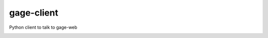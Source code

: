 gage-client
===========

Python client to talk to gage-web

.. image:: https://img.shields.io/travis/abkfenris/gage-client.svg
    :target: https://travis-ci.org/abkfenris/gage-client
.. image:: https://img.shields.io/coveralls/abkfenris/gage-client.svg
    :target: https://coveralls.io/r/abkfenris/gage-client
.. image:: https://img.shields.io/github/issues/abkfenris/gage-client.svg
    :target: https://github.com/abkfenris/gage-client/issues
